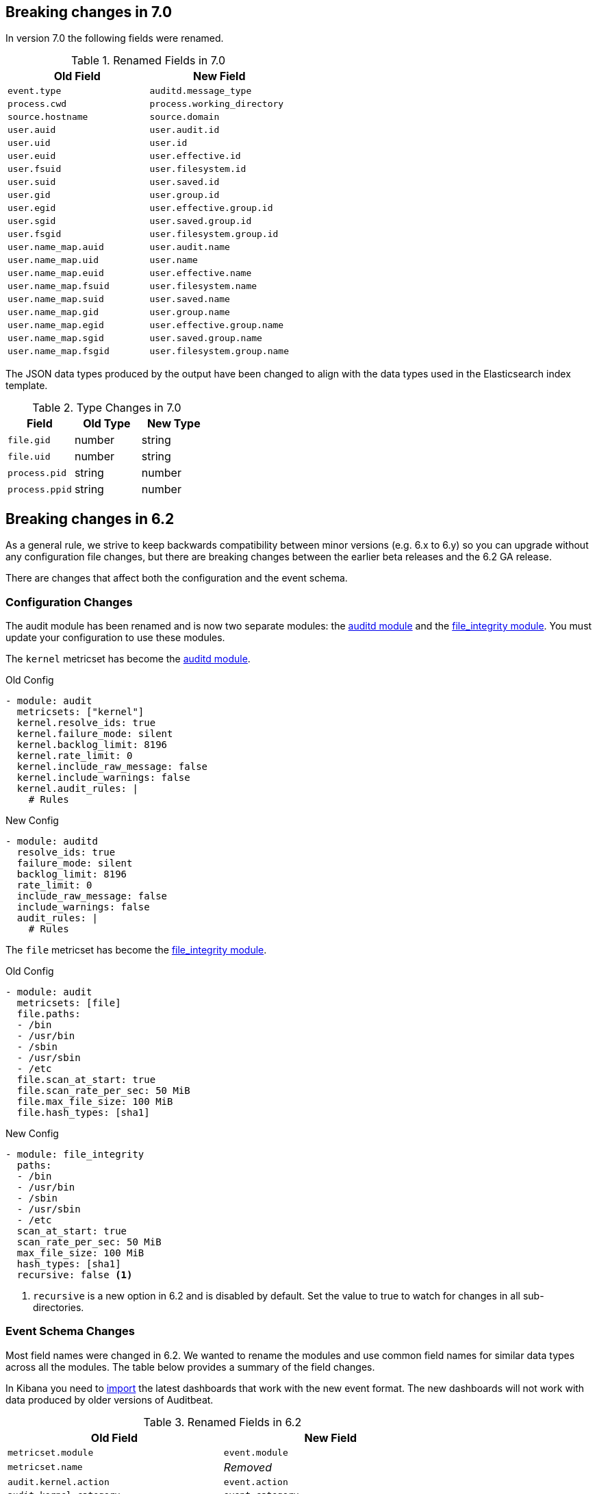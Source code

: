 [[auditbeat-breaking-changes]]
== Breaking changes in 7.0

In version 7.0 the following fields were renamed.

.Renamed Fields in 7.0
[frame="topbot",options="header"]
|======================
|Old Field|New Field
|`event.type`             |`auditd.message_type`
|`process.cwd`            |`process.working_directory`
|`source.hostname`        |`source.domain`
|`user.auid`              |`user.audit.id`
|`user.uid`               |`user.id`
|`user.euid`              |`user.effective.id`
|`user.fsuid`             |`user.filesystem.id`
|`user.suid`              |`user.saved.id`
|`user.gid`               |`user.group.id`
|`user.egid`              |`user.effective.group.id`
|`user.sgid`              |`user.saved.group.id`
|`user.fsgid`             |`user.filesystem.group.id`
|`user.name_map.auid`     |`user.audit.name`
|`user.name_map.uid`      |`user.name`
|`user.name_map.euid`     |`user.effective.name`
|`user.name_map.fsuid`    |`user.filesystem.name`
|`user.name_map.suid`     |`user.saved.name`
|`user.name_map.gid`      |`user.group.name`
|`user.name_map.egid`     |`user.effective.group.name`
|`user.name_map.sgid`     |`user.saved.group.name`
|`user.name_map.fsgid`    |`user.filesystem.group.name`
|======================

The JSON data types produced by the output have been changed to align with
the data types used in the Elasticsearch index template.

.Type Changes in 7.0
[frame="topbot",options="header"]
|======================
|Field|Old Type|New Type
|`file.gid`     |number |string
|`file.uid`     |number |string
|`process.pid`  |string |number
|`process.ppid` |string |number
|======================

== Breaking changes in 6.2

As a general rule, we strive to keep backwards compatibility between minor
versions (e.g.  6.x to 6.y) so you can upgrade without any configuration file
changes, but there are breaking changes between the earlier beta releases and
the 6.2 GA release.

There are changes that affect both the configuration and the event schema.

[float]
=== Configuration Changes

The audit module has been renamed and is now two separate modules: the
<<auditbeat-module-auditd,auditd module>> and the
<<auditbeat-module-file_integrity,file_integrity module>>. You must update your
configuration to use these modules.

The `kernel` metricset has become the <<auditbeat-module-auditd,auditd module>>.

.Old Config
[source,yaml]
----
- module: audit
  metricsets: ["kernel"]
  kernel.resolve_ids: true
  kernel.failure_mode: silent
  kernel.backlog_limit: 8196
  kernel.rate_limit: 0
  kernel.include_raw_message: false
  kernel.include_warnings: false
  kernel.audit_rules: |
    # Rules
----

.New Config
[source,yaml]
----
- module: auditd
  resolve_ids: true
  failure_mode: silent
  backlog_limit: 8196
  rate_limit: 0
  include_raw_message: false
  include_warnings: false
  audit_rules: |
    # Rules
----

The `file` metricset has become the
<<auditbeat-module-file_integrity,file_integrity module>>.

.Old Config
[source,yaml]
----
- module: audit
  metricsets: [file]
  file.paths:
  - /bin
  - /usr/bin
  - /sbin
  - /usr/sbin
  - /etc
  file.scan_at_start: true
  file.scan_rate_per_sec: 50 MiB
  file.max_file_size: 100 MiB
  file.hash_types: [sha1]
----

.New Config
[source,yaml]
----
- module: file_integrity
  paths:
  - /bin
  - /usr/bin
  - /sbin
  - /usr/sbin
  - /etc
  scan_at_start: true
  scan_rate_per_sec: 50 MiB
  max_file_size: 100 MiB
  hash_types: [sha1]
  recursive: false <1>
----
<1> `recursive` is a new option in 6.2 and is disabled by default. Set the value
to true to watch for changes in all sub-directories.

[float]
=== Event Schema Changes

Most field names were changed in 6.2. We wanted to rename the modules and use
common field names for similar data types across all the modules. The table
below provides a summary of the field changes.

In Kibana you need to <<load-kibana-dashboards,import>> the latest dashboards
that work with the new event format. The new dashboards will not work with data
produced by older versions of Auditbeat.

.Renamed Fields in 6.2
[frame="topbot",options="header"]
|======================
|Old Field|New Field
|`metricset.module`        |`event.module`
|`metricset.name`          |_Removed_
|`audit.kernel.action`     |`event.action`
|`audit.kernel.category`   |`event.category`
|`audit.kernel.record_type`|`event.type`
|`audit.kernel.key`        |`tags`
|`audit.kernel.actor.attrs`|`user`
|`audit.kernel.actor`      |`auditd.summary.actor`
|`audit.kernel.thing`      |`auditd.summary.object`
|`audit.kernel.how`        |`auditd.summary.how`
|`audit.kernel.socket`     |`auditd.data.socket`, `source`, `destination`
footnote:[Based on the syscall type either the `source` or `destination` may
also be populated.]
|`audit.kernel.data.*`     |`process.*` footnote:[Fields related to a process
will be moved under the `process` namespace.]
|`audit.kernel.data.*`     |`file.*` footnote:[Fields related to a file will be
moved under the `file` namespace.]
|`audit.kernel.data`       |`auditd.data`
|`audit.file.action`       |`event.action`
|`audit.file.hash`         |`hash`
|`audit.file`              |`file`
|======================
